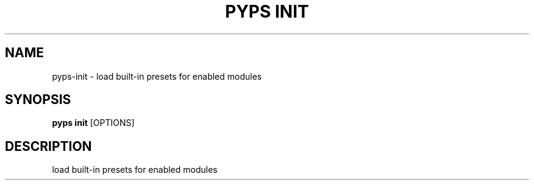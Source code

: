 .TH "PYPS INIT" "1" "2022-12-29" "1.0.0" "pyps init Manual"
.SH NAME
pyps\-init \- load built-in presets for enabled modules
.SH SYNOPSIS
.B pyps init
[OPTIONS]
.SH DESCRIPTION
load built-in presets for enabled modules
